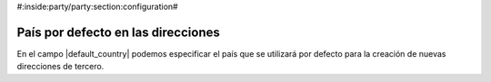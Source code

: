 #:inside:party/party:section:configuration#

País por defecto en las direcciones
===================================

En el campo |default_country| podemos especificar el país que se utilizará por
defecto para la creación de nuevas direcciones de tercero.

.. |default_country| field:: party.configuration/default_country
